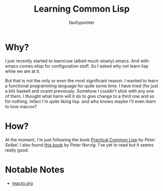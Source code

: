 #+title: Learning Common Lisp
#+author: faultypointer

* Why?
I just recently started to learn/use (albeit much slowly) emacs. And with emacs comes elisp for configuration
stuff. So I asked why not learn lisp while we are at it.

But that is not the only or even the most significant reason. I wanted to learn a functional programming
language for quite some time. I have tried (for just a bit) haskell and ocaml previously. Somehow
I couldn't stick with any one of them. I thought what harm will it do to give change to a third one and so
for nothing. Infact I'm quite liking lisp. and who knows maybe I'll even learn to love macros?

* How?
At the moment, I'm just following the book [[https://gigamonkeys.com/book/][Practical Common Lisp]] by /Peter Seibel/.
I also found [[https://norvig.github.io/paip-lisp/#/][this book]] by /Peter Norvig/. I've yet to read but it seems really good.

* Notable Notes
- [[file:prac-cmon-lisp/cd-db/macro.org][macro.org]]
